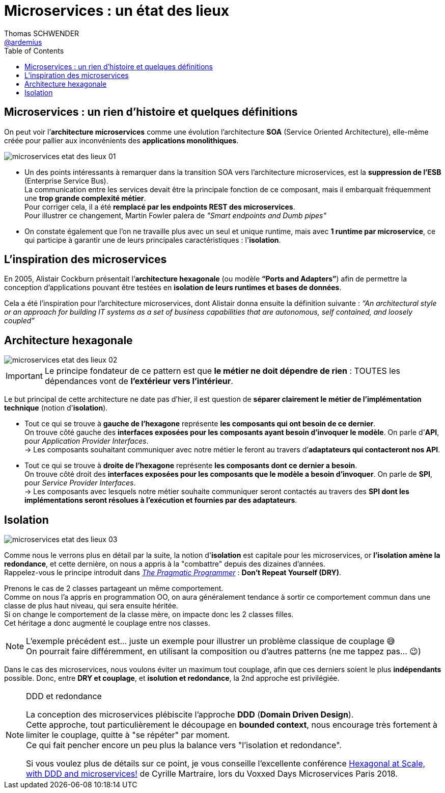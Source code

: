 = Microservices : un état des lieux
Thomas SCHWENDER <https://github.com/ardemius[@ardemius]>
// Handling GitHub admonition blocks icons
ifndef::env-github[:icons: font]
ifdef::env-github[]
:status:
:outfilesuffix: .adoc
:caution-caption: :fire:
:important-caption: :exclamation:
:note-caption: :paperclip:
:tip-caption: :bulb:
:warning-caption: :warning:
endif::[]
:imagesdir: ./images
:source-highlighter: highlightjs
// Next 2 ones are to handle line breaks in some particular elements (list, footnotes, etc.)
:lb: pass:[<br> +]
:sb: pass:[<br>]
// check https://github.com/Ardemius/personal-wiki/wiki/AsciiDoctor-tips for tips on table of content in GitHub
:toc: macro
:toclevels: 1
// To turn off figure caption labels and numbers
:figure-caption!:

toc::[]

== Microservices : un rien d'histoire et quelques définitions

On peut voir l’*architecture microservices* comme une évolution l’architecture *SOA* (Service Oriented Architecture), elle-même créée pour pallier aux inconvénients des *applications monolithiques*.

image:microservices-etat-des-lieux_01.jpg[]

* Un des points intéressants à remarquer dans la transition SOA vers l’architecture microservices, est la *suppression de l’ESB* (Enterprise Service Bus). +
La communication entre les services devait être la principale fonction de ce composant, mais il embarquait fréquemment une *trop grande complexité métier*. +
Pour corriger cela, il a été *remplacé par les endpoints REST des microservices*. +
Pour illustrer ce changement, Martin Fowler palera de _"Smart endpoints and Dumb pipes"_

* On constate également que l'on ne travaille plus avec un seul et unique runtime, mais avec *1 runtime par microservice*, ce qui participe à garantir une de leurs principales caractéristiques :  l'*isolation*.

== L'inspiration des microservices

En 2005, Alistair Cockburn présentait l’*architecture hexagonale* (ou modèle *“Ports and Adapters”*) afin de permettre la conception d’applications pouvant être testées en *isolation de leurs runtimes et bases de données*.

Cela a été l’inspiration pour l’architecture microservices, dont Alistair donna ensuite la définition suivante : _“An architectural style or an approach for building IT systems as a set of business capabilities that are autonomous, self contained, and loosely coupled”_

== Architecture hexagonale

image::microservices-etat-des-lieux_02.jpg[]

IMPORTANT: Le principe fondateur de ce pattern est que [red]*le métier ne doit dépendre de rien* : TOUTES les dépendances vont de *l’extérieur vers l’intérieur*.

Le but principal de cette architecture ne date pas d'hier, il est question de *séparer clairement le métier de l'implémentation technique* (notion d'*isolation*).

* Tout ce qui se trouve à [red]*gauche de l'hexagone* représente [red]*les composants qui ont besoin de ce dernier*. +
On trouve côté gauche des *interfaces exposées pour les composants ayant besoin d'invoquer le modèle*. On parle d'*API*, pour _Application Provider Interfaces_. +
-> Les composants souhaitant communiquer avec notre métier le feront au travers d’*adaptateurs qui contacteront nos API*.

* Tout ce qui se trouve à [red]*droite de l'hexagone* représente [red]*les composants dont ce dernier a besoin*. +
On trouve côté droit des *interfaces exposées pour les composants que le modèle a besoin d’invoquer*. On parle de *SPI*, pour _Service Provider Interfaces_. +
-> Les composants avec lesquels notre métier souhaite communiquer seront contactés au travers des *SPI dont les implémentations seront résolues à l’exécution et fournies par des adaptateurs*.

== Isolation

image::microservices-etat-des-lieux_03.jpg[]

Comme nous le verrons plus en détail par la suite, la notion d'*isolation* est capitale pour les microservices, or *l'isolation amène la redondance*, et cette dernière, on nous a appris à la "combattre" depuis des dizaines d'années. +
Rappelez-vous le principe introduit dans https://www.amazon.fr/Pragmatic-Programmer-Journeyman-Master/dp/020161622X[_The Pragmatic Programmer_] : *Don't Repeat Yourself (DRY)*.

Prenons le cas de 2 classes partageant un même comportement. +
Comme on nous l'a appris en programmation OO, on aura généralement tendance à sortir ce comportement commun dans une classe de plus haut niveau, qui sera ensuite héritée. +
Si on change le comportement de la classe mère, on impacte donc les 2 classes filles. +
Cet héritage a donc augmenté le couplage entre nos classes.

[NOTE]
====
L'exemple précédent est... juste un exemple pour illustrer un problème classique de couplage 😅 +
On pourrait faire différemment, en utilisant la composition ou d'autres patterns (ne me tappez pas... 😉)
====

Dans le cas des microservices, nous voulons éviter un maximum tout couplage, afin que ces derniers soient le plus *indépendants* possible.
Donc, entre *DRY et couplage*, et [red]*isolution et redondance*, la 2nd approche est privilégiée.

.DDD et redondance
[NOTE]
====
La conception des microservices plébiscite l'approche *DDD* (*Domain Driven Design*). +
Cette approche, tout particulièrement le découpage en *bounded context*, nous encourage très fortement à limiter le couplage, quitte à "se répéter" par moment. +
Ce qui fait pencher encore un peu plus la balance vers "l'isolation et redondance".

Si vous voulez plus de détails sur ce point, je vous conseille l'excellente conférence https://www.youtube.com/watch?v=xZOO_CksS-E[Hexagonal at Scale, with DDD and microservices!] de Cyrille Martraire, lors du Voxxed Days Microservices Paris 2018.
====
